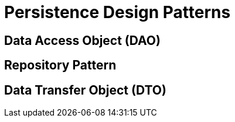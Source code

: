 = Persistence Design Patterns
:figures: 11-development/00-software-development/design-patterns/04-persistence-design-patterns

== Data Access Object (DAO)

== Repository Pattern

== Data Transfer Object (DTO)

